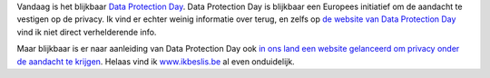 .. title: Gelukkige Data Protection Day!
.. slug: node-103
.. date: 2010-01-28 12:29:18
.. tags: privacy
.. link:
.. description: 
.. type: text

Vandaag is het blijkbaar `Data Protection
Day <http://www.theregister.co.uk/2010/01/28/data_protection/>`__. Data
Protection Day is blijkbaar een Europees initiatief om de aandacht te
vestigen op de privacy. Ik vind er echter weinig informatie over terug,
en zelfs op `de website van Data Protection
Day <http://dpd.eun.org/web/guest/parents>`__ vind ik niet direct
verhelderende info.

Maar blijkbaar is er naar aanleiding van Data
Protection Day ook `in ons land een website gelanceerd om privacy onder
de aandacht te
krijgen <http://www.zdnet.be/news/111881/privacywebsite-moet-jeugd-sensibiliseren/>`__.
Helaas vind ik `www.ikbeslis.be <http://www.ikbeslis.be/>`__ al even
onduidelijk.
